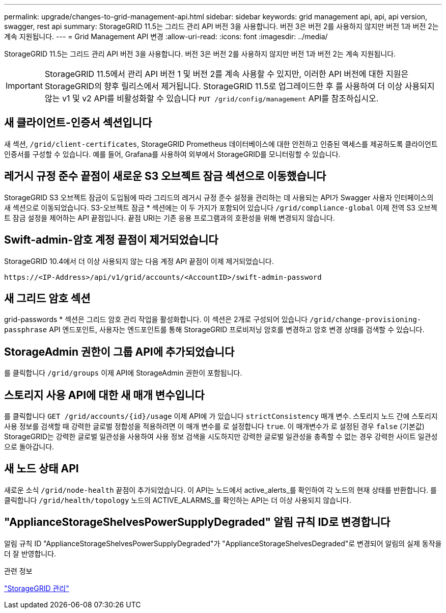 ---
permalink: upgrade/changes-to-grid-management-api.html 
sidebar: sidebar 
keywords: grid management api, api, api version, swagger, rest api 
summary: StorageGRID 11.5는 그리드 관리 API 버전 3을 사용합니다. 버전 3은 버전 2를 사용하지 않지만 버전 1과 버전 2는 계속 지원됩니다. 
---
= Grid Management API 변경
:allow-uri-read: 
:icons: font
:imagesdir: ../media/


[role="lead"]
StorageGRID 11.5는 그리드 관리 API 버전 3을 사용합니다. 버전 3은 버전 2를 사용하지 않지만 버전 1과 버전 2는 계속 지원됩니다.


IMPORTANT: StorageGRID 11.5에서 관리 API 버전 1 및 버전 2를 계속 사용할 수 있지만, 이러한 API 버전에 대한 지원은 StorageGRID의 향후 릴리스에서 제거됩니다. StorageGRID 11.5로 업그레이드한 후 를 사용하여 더 이상 사용되지 않는 v1 및 v2 API를 비활성화할 수 있습니다 `PUT /grid/config/management` API를 참조하십시오.



== 새 클라이언트-인증서 섹션입니다

새 섹션, `/grid/client-certificates`, StorageGRID Prometheus 데이터베이스에 대한 안전하고 인증된 액세스를 제공하도록 클라이언트 인증서를 구성할 수 있습니다. 예를 들어, Grafana를 사용하여 외부에서 StorageGRID를 모니터링할 수 있습니다.



== 레거시 규정 준수 끝점이 새로운 S3 오브젝트 잠금 섹션으로 이동했습니다

StorageGRID S3 오브젝트 잠금이 도입됨에 따라 그리드의 레거시 규정 준수 설정을 관리하는 데 사용되는 API가 Swagger 사용자 인터페이스의 새 섹션으로 이동되었습니다. S3-오브젝트 잠금 * 섹션에는 이 두 가지가 포함되어 있습니다 `/grid/compliance-global` 이제 전역 S3 오브젝트 잠금 설정을 제어하는 API 끝점입니다. 끝점 URI는 기존 응용 프로그램과의 호환성을 위해 변경되지 않습니다.



== Swift-admin-암호 계정 끝점이 제거되었습니다

StorageGRID 10.4에서 더 이상 사용되지 않는 다음 계정 API 끝점이 이제 제거되었습니다.

[listing]
----
https://<IP-Address>/api/v1/grid/accounts/<AccountID>/swift-admin-password
----


== 새 그리드 암호 섹션

grid-passwords * 섹션은 그리드 암호 관리 작업을 활성화합니다. 이 섹션은 2개로 구성되어 있습니다 `/grid/change-provisioning-passphrase` API 엔드포인트, 사용자는 엔드포인트를 통해 StorageGRID 프로비저닝 암호를 변경하고 암호 변경 상태를 검색할 수 있습니다.



== StorageAdmin 권한이 그룹 API에 추가되었습니다

를 클릭합니다 `/grid/groups` 이제 API에 StorageAdmin 권한이 포함됩니다.



== 스토리지 사용 API에 대한 새 매개 변수입니다

를 클릭합니다 `+GET /grid/accounts/{id}/usage+` 이제 API에 가 있습니다 `strictConsistency` 매개 변수. 스토리지 노드 간에 스토리지 사용 정보를 검색할 때 강력한 글로벌 정합성을 적용하려면 이 매개 변수를 로 설정합니다 `true`. 이 매개변수가 로 설정된 경우 `false` (기본값) StorageGRID는 강력한 글로벌 일관성을 사용하여 사용 정보 검색을 시도하지만 강력한 글로벌 일관성을 충족할 수 없는 경우 강력한 사이트 일관성으로 돌아갑니다.



== 새 노드 상태 API

새로운 소식 `/grid/node-health` 끝점이 추가되었습니다. 이 API는 노드에서 active_alerts_를 확인하여 각 노드의 현재 상태를 반환합니다. 를 클릭합니다 `/grid/health/topology` 노드의 ACTIVE_ALARMS_를 확인하는 API는 더 이상 사용되지 않습니다.



== "ApplianceStorageShelvesPowerSupplyDegraded" 알림 규칙 ID로 변경합니다

알림 규칙 ID "ApplianceStorageShelvesPowerSupplyDegraded"가 "ApplianceStorageShelvesDegraded"로 변경되어 알림의 실제 동작을 더 잘 반영합니다.

.관련 정보
link:../admin/index.html["StorageGRID 관리"]
